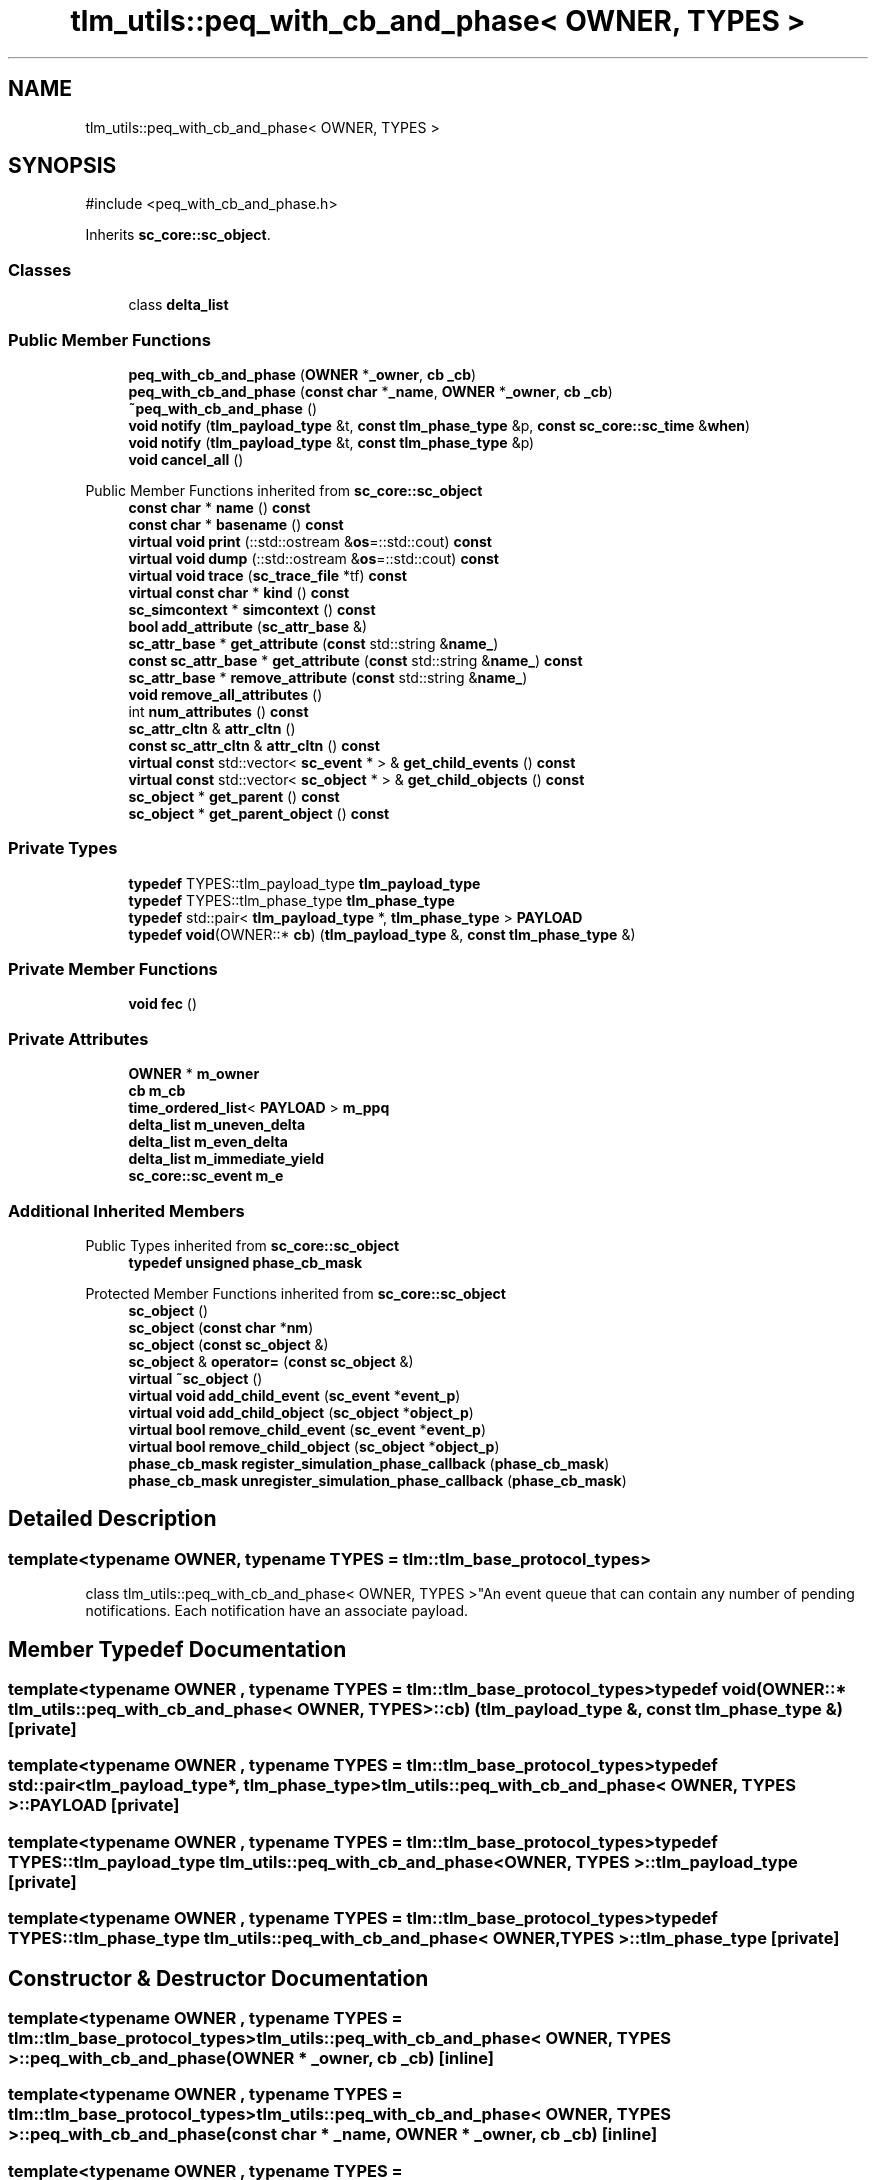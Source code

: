 .TH "tlm_utils::peq_with_cb_and_phase< OWNER, TYPES >" 3 "VHDL simulator" \" -*- nroff -*-
.ad l
.nh
.SH NAME
tlm_utils::peq_with_cb_and_phase< OWNER, TYPES >
.SH SYNOPSIS
.br
.PP
.PP
\fR#include <peq_with_cb_and_phase\&.h>\fP
.PP
Inherits \fBsc_core::sc_object\fP\&.
.SS "Classes"

.in +1c
.ti -1c
.RI "class \fBdelta_list\fP"
.br
.in -1c
.SS "Public Member Functions"

.in +1c
.ti -1c
.RI "\fBpeq_with_cb_and_phase\fP (\fBOWNER\fP *\fB_owner\fP, \fBcb\fP \fB_cb\fP)"
.br
.ti -1c
.RI "\fBpeq_with_cb_and_phase\fP (\fBconst\fP \fBchar\fP *\fB_name\fP, \fBOWNER\fP *\fB_owner\fP, \fBcb\fP \fB_cb\fP)"
.br
.ti -1c
.RI "\fB~peq_with_cb_and_phase\fP ()"
.br
.ti -1c
.RI "\fBvoid\fP \fBnotify\fP (\fBtlm_payload_type\fP &t, \fBconst\fP \fBtlm_phase_type\fP &p, \fBconst\fP \fBsc_core::sc_time\fP &\fBwhen\fP)"
.br
.ti -1c
.RI "\fBvoid\fP \fBnotify\fP (\fBtlm_payload_type\fP &t, \fBconst\fP \fBtlm_phase_type\fP &p)"
.br
.ti -1c
.RI "\fBvoid\fP \fBcancel_all\fP ()"
.br
.in -1c

Public Member Functions inherited from \fBsc_core::sc_object\fP
.in +1c
.ti -1c
.RI "\fBconst\fP \fBchar\fP * \fBname\fP () \fBconst\fP"
.br
.ti -1c
.RI "\fBconst\fP \fBchar\fP * \fBbasename\fP () \fBconst\fP"
.br
.ti -1c
.RI "\fBvirtual\fP \fBvoid\fP \fBprint\fP (::std::ostream &\fBos\fP=::std::cout) \fBconst\fP"
.br
.ti -1c
.RI "\fBvirtual\fP \fBvoid\fP \fBdump\fP (::std::ostream &\fBos\fP=::std::cout) \fBconst\fP"
.br
.ti -1c
.RI "\fBvirtual\fP \fBvoid\fP \fBtrace\fP (\fBsc_trace_file\fP *tf) \fBconst\fP"
.br
.ti -1c
.RI "\fBvirtual\fP \fBconst\fP \fBchar\fP * \fBkind\fP () \fBconst\fP"
.br
.ti -1c
.RI "\fBsc_simcontext\fP * \fBsimcontext\fP () \fBconst\fP"
.br
.ti -1c
.RI "\fBbool\fP \fBadd_attribute\fP (\fBsc_attr_base\fP &)"
.br
.ti -1c
.RI "\fBsc_attr_base\fP * \fBget_attribute\fP (\fBconst\fP std::string &\fBname_\fP)"
.br
.ti -1c
.RI "\fBconst\fP \fBsc_attr_base\fP * \fBget_attribute\fP (\fBconst\fP std::string &\fBname_\fP) \fBconst\fP"
.br
.ti -1c
.RI "\fBsc_attr_base\fP * \fBremove_attribute\fP (\fBconst\fP std::string &\fBname_\fP)"
.br
.ti -1c
.RI "\fBvoid\fP \fBremove_all_attributes\fP ()"
.br
.ti -1c
.RI "int \fBnum_attributes\fP () \fBconst\fP"
.br
.ti -1c
.RI "\fBsc_attr_cltn\fP & \fBattr_cltn\fP ()"
.br
.ti -1c
.RI "\fBconst\fP \fBsc_attr_cltn\fP & \fBattr_cltn\fP () \fBconst\fP"
.br
.ti -1c
.RI "\fBvirtual\fP \fBconst\fP std::vector< \fBsc_event\fP * > & \fBget_child_events\fP () \fBconst\fP"
.br
.ti -1c
.RI "\fBvirtual\fP \fBconst\fP std::vector< \fBsc_object\fP * > & \fBget_child_objects\fP () \fBconst\fP"
.br
.ti -1c
.RI "\fBsc_object\fP * \fBget_parent\fP () \fBconst\fP"
.br
.ti -1c
.RI "\fBsc_object\fP * \fBget_parent_object\fP () \fBconst\fP"
.br
.in -1c
.SS "Private Types"

.in +1c
.ti -1c
.RI "\fBtypedef\fP TYPES::tlm_payload_type \fBtlm_payload_type\fP"
.br
.ti -1c
.RI "\fBtypedef\fP TYPES::tlm_phase_type \fBtlm_phase_type\fP"
.br
.ti -1c
.RI "\fBtypedef\fP std::pair< \fBtlm_payload_type\fP *, \fBtlm_phase_type\fP > \fBPAYLOAD\fP"
.br
.ti -1c
.RI "\fBtypedef\fP \fBvoid\fP(OWNER::* \fBcb\fP) (\fBtlm_payload_type\fP &, \fBconst\fP \fBtlm_phase_type\fP &)"
.br
.in -1c
.SS "Private Member Functions"

.in +1c
.ti -1c
.RI "\fBvoid\fP \fBfec\fP ()"
.br
.in -1c
.SS "Private Attributes"

.in +1c
.ti -1c
.RI "\fBOWNER\fP * \fBm_owner\fP"
.br
.ti -1c
.RI "\fBcb\fP \fBm_cb\fP"
.br
.ti -1c
.RI "\fBtime_ordered_list\fP< \fBPAYLOAD\fP > \fBm_ppq\fP"
.br
.ti -1c
.RI "\fBdelta_list\fP \fBm_uneven_delta\fP"
.br
.ti -1c
.RI "\fBdelta_list\fP \fBm_even_delta\fP"
.br
.ti -1c
.RI "\fBdelta_list\fP \fBm_immediate_yield\fP"
.br
.ti -1c
.RI "\fBsc_core::sc_event\fP \fBm_e\fP"
.br
.in -1c
.SS "Additional Inherited Members"


Public Types inherited from \fBsc_core::sc_object\fP
.in +1c
.ti -1c
.RI "\fBtypedef\fP \fBunsigned\fP \fBphase_cb_mask\fP"
.br
.in -1c

Protected Member Functions inherited from \fBsc_core::sc_object\fP
.in +1c
.ti -1c
.RI "\fBsc_object\fP ()"
.br
.ti -1c
.RI "\fBsc_object\fP (\fBconst\fP \fBchar\fP *\fBnm\fP)"
.br
.ti -1c
.RI "\fBsc_object\fP (\fBconst\fP \fBsc_object\fP &)"
.br
.ti -1c
.RI "\fBsc_object\fP & \fBoperator=\fP (\fBconst\fP \fBsc_object\fP &)"
.br
.ti -1c
.RI "\fBvirtual\fP \fB~sc_object\fP ()"
.br
.ti -1c
.RI "\fBvirtual\fP \fBvoid\fP \fBadd_child_event\fP (\fBsc_event\fP *\fBevent_p\fP)"
.br
.ti -1c
.RI "\fBvirtual\fP \fBvoid\fP \fBadd_child_object\fP (\fBsc_object\fP *\fBobject_p\fP)"
.br
.ti -1c
.RI "\fBvirtual\fP \fBbool\fP \fBremove_child_event\fP (\fBsc_event\fP *\fBevent_p\fP)"
.br
.ti -1c
.RI "\fBvirtual\fP \fBbool\fP \fBremove_child_object\fP (\fBsc_object\fP *\fBobject_p\fP)"
.br
.ti -1c
.RI "\fBphase_cb_mask\fP \fBregister_simulation_phase_callback\fP (\fBphase_cb_mask\fP)"
.br
.ti -1c
.RI "\fBphase_cb_mask\fP \fBunregister_simulation_phase_callback\fP (\fBphase_cb_mask\fP)"
.br
.in -1c
.SH "Detailed Description"
.PP 

.SS "template<\fBtypename\fP \fBOWNER\fP, \fBtypename\fP \fBTYPES\fP = tlm::tlm_base_protocol_types>
.br
class tlm_utils::peq_with_cb_and_phase< OWNER, TYPES >"An event queue that can contain any number of pending notifications\&. Each notification have an associate payload\&. 
.SH "Member Typedef Documentation"
.PP 
.SS "template<\fBtypename\fP \fBOWNER\fP , \fBtypename\fP \fBTYPES\fP  = tlm::tlm_base_protocol_types> \fBtypedef\fP \fBvoid\fP(OWNER::* \fBtlm_utils::peq_with_cb_and_phase\fP< \fBOWNER\fP, \fBTYPES\fP >::cb) (\fBtlm_payload_type\fP &, \fBconst\fP \fBtlm_phase_type\fP &)\fR [private]\fP"

.SS "template<\fBtypename\fP \fBOWNER\fP , \fBtypename\fP \fBTYPES\fP  = tlm::tlm_base_protocol_types> \fBtypedef\fP std::pair<\fBtlm_payload_type\fP*, \fBtlm_phase_type\fP> \fBtlm_utils::peq_with_cb_and_phase\fP< \fBOWNER\fP, \fBTYPES\fP >::PAYLOAD\fR [private]\fP"

.SS "template<\fBtypename\fP \fBOWNER\fP , \fBtypename\fP \fBTYPES\fP  = tlm::tlm_base_protocol_types> \fBtypedef\fP TYPES::tlm_payload_type \fBtlm_utils::peq_with_cb_and_phase\fP< \fBOWNER\fP, \fBTYPES\fP >::tlm_payload_type\fR [private]\fP"

.SS "template<\fBtypename\fP \fBOWNER\fP , \fBtypename\fP \fBTYPES\fP  = tlm::tlm_base_protocol_types> \fBtypedef\fP TYPES::tlm_phase_type \fBtlm_utils::peq_with_cb_and_phase\fP< \fBOWNER\fP, \fBTYPES\fP >::tlm_phase_type\fR [private]\fP"

.SH "Constructor & Destructor Documentation"
.PP 
.SS "template<\fBtypename\fP \fBOWNER\fP , \fBtypename\fP \fBTYPES\fP  = tlm::tlm_base_protocol_types> \fBtlm_utils::peq_with_cb_and_phase\fP< \fBOWNER\fP, \fBTYPES\fP >::peq_with_cb_and_phase (\fBOWNER\fP * _owner, \fBcb\fP _cb)\fR [inline]\fP"

.SS "template<\fBtypename\fP \fBOWNER\fP , \fBtypename\fP \fBTYPES\fP  = tlm::tlm_base_protocol_types> \fBtlm_utils::peq_with_cb_and_phase\fP< \fBOWNER\fP, \fBTYPES\fP >::peq_with_cb_and_phase (\fBconst\fP \fBchar\fP * _name, \fBOWNER\fP * _owner, \fBcb\fP _cb)\fR [inline]\fP"

.SS "template<\fBtypename\fP \fBOWNER\fP , \fBtypename\fP \fBTYPES\fP  = tlm::tlm_base_protocol_types> \fBtlm_utils::peq_with_cb_and_phase\fP< \fBOWNER\fP, \fBTYPES\fP >::~\fBpeq_with_cb_and_phase\fP ()\fR [inline]\fP"

.SH "Member Function Documentation"
.PP 
.SS "template<\fBtypename\fP \fBOWNER\fP , \fBtypename\fP \fBTYPES\fP  = tlm::tlm_base_protocol_types> \fBvoid\fP \fBtlm_utils::peq_with_cb_and_phase\fP< \fBOWNER\fP, \fBTYPES\fP >::cancel_all ()\fR [inline]\fP"

.SS "template<\fBtypename\fP \fBOWNER\fP , \fBtypename\fP \fBTYPES\fP  = tlm::tlm_base_protocol_types> \fBvoid\fP \fBtlm_utils::peq_with_cb_and_phase\fP< \fBOWNER\fP, \fBTYPES\fP >::fec ()\fR [inline]\fP, \fR [private]\fP"

.SS "template<\fBtypename\fP \fBOWNER\fP , \fBtypename\fP \fBTYPES\fP  = tlm::tlm_base_protocol_types> \fBvoid\fP \fBtlm_utils::peq_with_cb_and_phase\fP< \fBOWNER\fP, \fBTYPES\fP >::notify (\fBtlm_payload_type\fP & t, \fBconst\fP \fBtlm_phase_type\fP & p)\fR [inline]\fP"

.SS "template<\fBtypename\fP \fBOWNER\fP , \fBtypename\fP \fBTYPES\fP  = tlm::tlm_base_protocol_types> \fBvoid\fP \fBtlm_utils::peq_with_cb_and_phase\fP< \fBOWNER\fP, \fBTYPES\fP >::notify (\fBtlm_payload_type\fP & t, \fBconst\fP \fBtlm_phase_type\fP & p, \fBconst\fP \fBsc_core::sc_time\fP & when)\fR [inline]\fP"

.SH "Member Data Documentation"
.PP 
.SS "template<\fBtypename\fP \fBOWNER\fP , \fBtypename\fP \fBTYPES\fP  = tlm::tlm_base_protocol_types> \fBcb\fP \fBtlm_utils::peq_with_cb_and_phase\fP< \fBOWNER\fP, \fBTYPES\fP >::m_cb\fR [private]\fP"

.SS "template<\fBtypename\fP \fBOWNER\fP , \fBtypename\fP \fBTYPES\fP  = tlm::tlm_base_protocol_types> \fBsc_core::sc_event\fP \fBtlm_utils::peq_with_cb_and_phase\fP< \fBOWNER\fP, \fBTYPES\fP >::m_e\fR [private]\fP"

.SS "template<\fBtypename\fP \fBOWNER\fP , \fBtypename\fP \fBTYPES\fP  = tlm::tlm_base_protocol_types> \fBdelta_list\fP \fBtlm_utils::peq_with_cb_and_phase\fP< \fBOWNER\fP, \fBTYPES\fP >::m_even_delta\fR [private]\fP"

.SS "template<\fBtypename\fP \fBOWNER\fP , \fBtypename\fP \fBTYPES\fP  = tlm::tlm_base_protocol_types> \fBdelta_list\fP \fBtlm_utils::peq_with_cb_and_phase\fP< \fBOWNER\fP, \fBTYPES\fP >::m_immediate_yield\fR [private]\fP"

.SS "template<\fBtypename\fP \fBOWNER\fP , \fBtypename\fP \fBTYPES\fP  = tlm::tlm_base_protocol_types> \fBOWNER\fP* \fBtlm_utils::peq_with_cb_and_phase\fP< \fBOWNER\fP, \fBTYPES\fP >::m_owner\fR [private]\fP"

.SS "template<\fBtypename\fP \fBOWNER\fP , \fBtypename\fP \fBTYPES\fP  = tlm::tlm_base_protocol_types> \fBtime_ordered_list\fP<\fBPAYLOAD\fP> \fBtlm_utils::peq_with_cb_and_phase\fP< \fBOWNER\fP, \fBTYPES\fP >::m_ppq\fR [private]\fP"

.SS "template<\fBtypename\fP \fBOWNER\fP , \fBtypename\fP \fBTYPES\fP  = tlm::tlm_base_protocol_types> \fBdelta_list\fP \fBtlm_utils::peq_with_cb_and_phase\fP< \fBOWNER\fP, \fBTYPES\fP >::m_uneven_delta\fR [private]\fP"


.SH "Author"
.PP 
Generated automatically by Doxygen for VHDL simulator from the source code\&.
